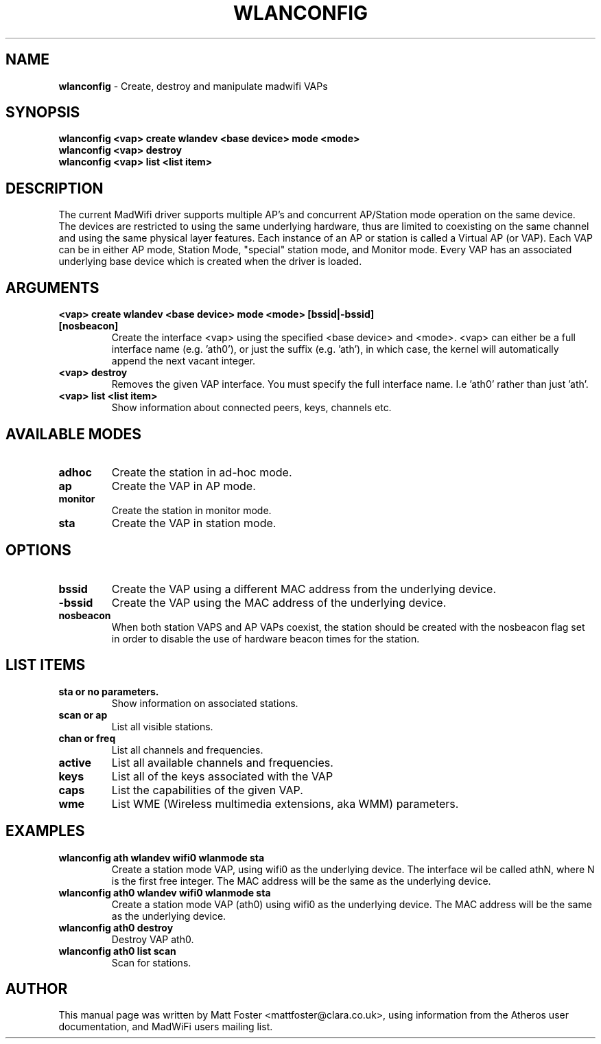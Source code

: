 .TH "WLANCONFIG" "8" "October 2005"
.SH "NAME"
\fBwlanconfig\fP \- Create, destroy and manipulate madwifi VAPs
.SH "SYNOPSIS"
\fBwlanconfig <vap> create wlandev <base device> mode <mode>
.TP
\fBwlanconfig <vap> destroy
.TP
\fBwlanconfig <vap> list <list item>
.SH "DESCRIPTION"
The current MadWifi driver supports multiple AP's and concurrent AP/Station
mode operation on the same device.  The devices are restricted to using the
same underlying hardware, thus are limited to coexisting on the same channel
and using the same physical layer features. Each instance of an AP or station
is called a Virtual AP (or VAP). Each VAP can be in either AP mode, Station
Mode, "special" station mode, and Monitor mode. Every VAP has an associated
underlying base device which is created when the driver is loaded.
.PP
.SH "ARGUMENTS"
.TP
.B <vap> create wlandev <base device> mode <mode> [bssid|-bssid] [nosbeacon]
Create the interface <vap> using the specified <base device> and <mode>. <vap> can either be a full interface name (e.g. 'ath0'), or just the suffix (e.g. 'ath'), in which case, the kernel will automatically append the next vacant integer.
.TP
.B <vap> destroy
Removes the given VAP interface. You must specify the full interface name. I.e 'ath0' rather than just 'ath'.
.TP
.B <vap> list <list item>
Show information about connected peers, keys, channels etc.
.PP
.SH "AVAILABLE MODES"
.TP
.B adhoc
Create the station in ad-hoc mode.
.TP
.B ap
Create the VAP in AP mode.
.TP
.B monitor
Create the station in monitor mode.
.TP
.B sta
Create the VAP in station mode.
.PP
.SH "OPTIONS"
.TP
.B bssid
Create the VAP using a different MAC address from the underlying device.
.TP
.B \-bssid
Create the VAP using the MAC address of the underlying device.
.TP 
.B nosbeacon
When both station VAPS and AP VAPs coexist, the station should be created with the nosbeacon flag set in order to disable the use of hardware beacon times for the station.
.PP
.SH "LIST ITEMS"
.TP
.B sta or no parameters.
Show information on associated stations.
.TP
.B scan or ap
List all visible stations.
.TP
.B chan or freq
List all channels and frequencies.
.TP
.B active
List all available channels and frequencies.
.TP
.B keys
List all of the keys associated with the VAP
.TP
.B caps
List the capabilities of the given VAP.
.TP
.B wme
List WME (Wireless multimedia extensions, aka WMM) parameters.
.PP
.SH "EXAMPLES"
.TP
\fBwlanconfig ath wlandev wifi0 wlanmode sta
Create a station mode VAP, using wifi0 as the underlying device. The interface wil be called athN, where N is the first free integer. The MAC address will be the same as the underlying device.
.TP
\fBwlanconfig ath0 wlandev wifi0 wlanmode sta
Create a station mode VAP (ath0) using wifi0 as the underlying device. The MAC address will be the same as the underlying device.
.TP
\fBwlanconfig ath0 destroy
Destroy VAP ath0.
.TP
\fBwlanconfig ath0 list scan
Scan for stations.
.PP
.SH "AUTHOR"
This manual page was written by Matt Foster <mattfoster@clara.co.uk>, using information from the Atheros user documentation, and MadWiFi users mailing list.
